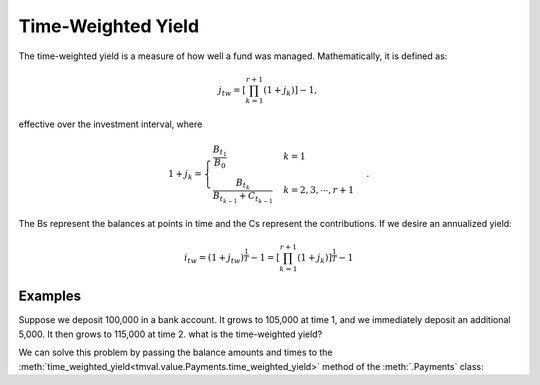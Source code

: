 ====================
Time-Weighted Yield
====================

The time-weighted yield is a measure of how well a fund was managed. Mathematically, it is defined as:

.. math::

   j_tw = \left[\prod_{k=1}^{r+1} (1 + j_k) \right] - 1,

effective over the investment interval, where

.. math::

   1 + j_k = \begin{cases}
   \frac{B_{t_1}}{B_0} & k = 1\\
   \frac{B_{t_k}}{B_{t_{k-1}} + C_{t_{k-1}}} & k = 2, 3, \cdots, r+1
   \end{cases}.

The Bs represent the balances at points in time and the Cs represent the contributions. If we desire an annualized yield:

.. math::

   i_{tw} = (1 + j_{tw})^{\frac{1}{T}} -1 = \left[ \prod_{k=1}^{r+1} (1 + j_k)\right]^{\frac{1}{T}} - 1

Examples
=========

Suppose we deposit 100,000 in a bank account. It grows to 105,000 at time 1, and we immediately deposit an additional 5,000. It then grows to 115,000 at time 2. what is the time-weighted yield?

We can solve this problem by passing the balance amounts and times to the :meth:`time_weighted_yield<tmval.value.Payments.time_weighted_yield>` method of the :meth:`.Payments` class:

.. ipython:: python

   from tmval import Payments

   pmts = Payments(
      amounts=[100000, 5000],
      times=[0, 1]
   )

   i = pmts.time_weighted_yield(
      balance_times=[0, 1, 2],
      balance_amounts=[100000, 105000, 115000],
      annual=True
   )

   print(i)
